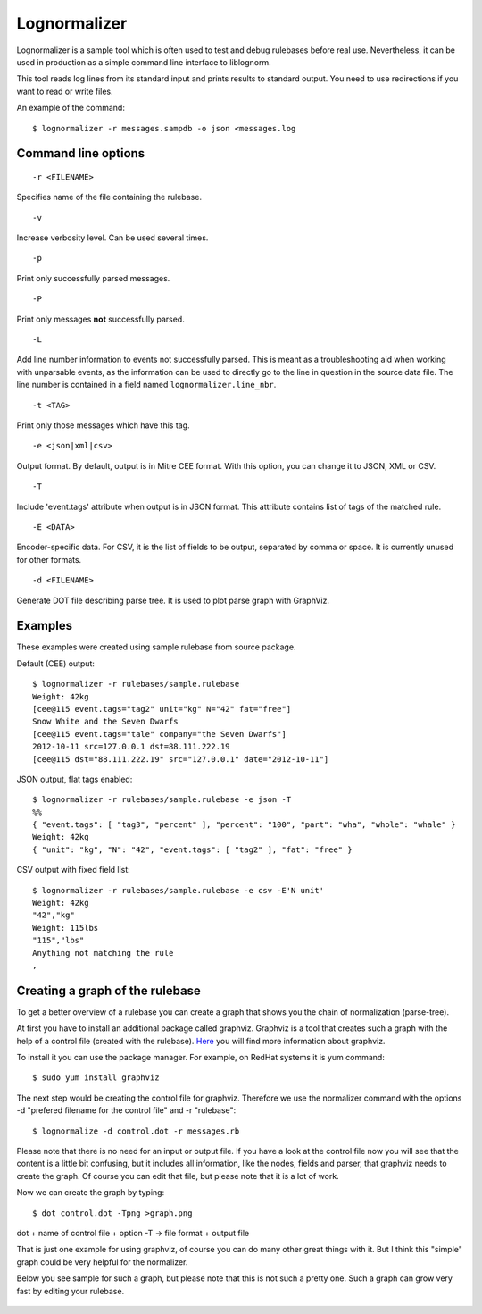 Lognormalizer
=============

Lognormalizer is a sample tool which is often used to test and debug 
rulebases before real use. Nevertheless, it can be used in production as 
a simple command line interface to liblognorm.

This tool reads log lines from its standard input and prints results 
to standard output. You need to use redirections if you want to read 
or write files.

An example of the command::

    $ lognormalizer -r messages.sampdb -o json <messages.log

Command line options
--------------------

::

    -r <FILENAME>

Specifies name of the file containing the rulebase.

::

    -v
    
Increase verbosity level. Can be used several times.

::

    -p

Print only successfully parsed messages.

::

    -P

Print only messages **not** successfully parsed.

::

    -L

Add line number information to events not successfully parsed. This
is meant as a troubleshooting aid when working with unparsable events,
as the information can be used to directly go to the line in question
in the source data file. The line number is contained in a field
named ``lognormalizer.line_nbr``.

::

    -t <TAG>
    
Print only those messages which have this tag.
    
::

    -e <json|xml|csv>   

Output format. By default, output is in Mitre CEE format. With this option, you can change it to JSON, XML or CSV.

::

    -T

Include 'event.tags' attribute when output is in JSON format. This attribute contains list of tags of the matched 
rule.

::

    -E <DATA>

Encoder-specific data. For CSV, it is the list of fields to be output, 
separated by comma or space. It is currently unused for other formats.

::

    -d <FILENAME>

Generate DOT file describing parse tree. It is used to plot parse graph 
with GraphViz.

Examples
--------

These examples were created using sample rulebase from source package.

Default (CEE) output::

	$ lognormalizer -r rulebases/sample.rulebase
	Weight: 42kg
	[cee@115 event.tags="tag2" unit="kg" N="42" fat="free"]
	Snow White and the Seven Dwarfs
	[cee@115 event.tags="tale" company="the Seven Dwarfs"]
	2012-10-11 src=127.0.0.1 dst=88.111.222.19
	[cee@115 dst="88.111.222.19" src="127.0.0.1" date="2012-10-11"]

JSON output, flat tags enabled::

	$ lognormalizer -r rulebases/sample.rulebase -e json -T
	%%
	{ "event.tags": [ "tag3", "percent" ], "percent": "100", "part": "wha", "whole": "whale" }
	Weight: 42kg
	{ "unit": "kg", "N": "42", "event.tags": [ "tag2" ], "fat": "free" }

CSV output with fixed field list::

	$ lognormalizer -r rulebases/sample.rulebase -e csv -E'N unit'
	Weight: 42kg
	"42","kg"
	Weight: 115lbs
	"115","lbs"
	Anything not matching the rule
	,

Creating a graph of the rulebase
--------------------------------

To get a better overview of a rulebase you can create a graph that shows you 
the chain of normalization (parse-tree).

At first you have to install an additional package called graphviz. Graphviz 
is a tool that creates such a graph with the help of a control file (created 
with the rulebase). `Here <http://www.graphviz.org/>`_ you will find more 
information about graphviz.

To install it you can use the package manager. For example, on RedHat 
systems it is yum command::

    $ sudo yum install graphviz

The next step would be creating the control file for graphviz. Therefore we 
use the normalizer command with the options -d "prefered filename for the 
control file" and -r "rulebase"::

    $ lognormalize -d control.dot -r messages.rb

Please note that there is no need for an input or output file.
If you have a look at the control file now you will see that the content is 
a little bit confusing, but it includes all information, like the nodes, 
fields and parser, that graphviz needs to create the graph. Of course you 
can edit that file, but please note that it is a lot of work.

Now we can create the graph by typing::

    $ dot control.dot -Tpng >graph.png

dot + name of control file + option -T -> file format + output file

That is just one example for using graphviz, of course you can do many 
other great things with it. But I think this "simple" graph could be very 
helpful for the normalizer.

Below you see sample for such a graph, but please note that this is 
not such a pretty one. Such a graph can grow very fast by editing your 
rulebase.

.. figure:: graph.png
   :width: 90 %
   :alt: graph sample

